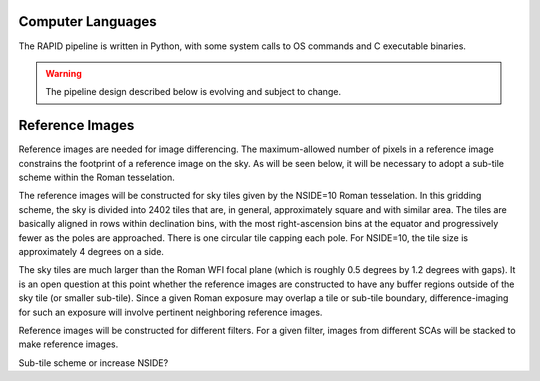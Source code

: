 .. RAPID Pipeline Design

Computer Languages
####################################################

The RAPID pipeline is written in Python, with some system calls to OS commands and C executable binaries.

.. warning::
    The pipeline design described below is evolving and subject to change.

Reference Images
####################################################

Reference images are needed for image differencing.  The maximum-allowed number of pixels in a reference image
constrains the footprint of a reference image on the sky.  As will be seen below, it will be necessary to adopt
a sub-tile scheme within the Roman tesselation.

The reference images will be constructed for sky tiles given by the NSIDE=10 Roman tesselation.
In this gridding scheme, the sky is divided into 2402 tiles that are, in general,
approximately square and with similar area.
The tiles are basically aligned in rows within declination bins, with the most right-ascension
bins at the equator and progressively fewer as
the poles are approached.  There is one circular tile capping each pole.
For NSIDE=10, the tile size is approximately 4 degrees on a side.

The sky tiles are much larger than the Roman WFI focal plane (which is roughly 0.5 degrees by 1.2 degrees with gaps).
It is an open question at this point whether the reference images are constructed to have any buffer regions
outside of the sky tile (or smaller sub-tile).
Since a given Roman exposure may overlap a tile or sub-tile boundary, difference-imaging for such an exposure
will involve pertinent neighboring reference images.

Reference images will be constructed for different filters.  For a given filter, images from
different SCAs will be stacked to make reference images.

Sub-tile scheme or increase NSIDE?
